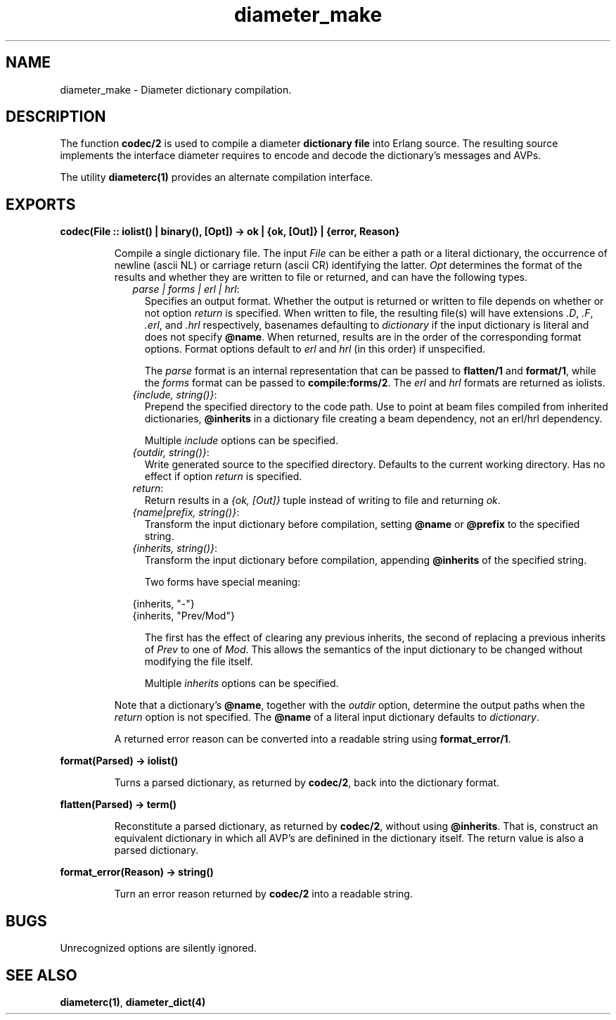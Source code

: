 .TH diameter_make 3 "diameter 1.11.2" "Ericsson AB" "Erlang Module Definition"
.SH NAME
diameter_make \- Diameter dictionary compilation.
.SH DESCRIPTION
.LP
The function \fBcodec/2\fR\& is used to compile a diameter \fBdictionary file\fR\& into Erlang source\&. The resulting source implements the interface diameter requires to encode and decode the dictionary\&'s messages and AVPs\&.
.LP
The utility \fBdiameterc(1)\fR\& provides an alternate compilation interface\&.
.SH EXPORTS
.LP
.B
codec(File :: iolist() | binary(), [Opt]) -> ok | {ok, [Out]} | {error, Reason}
.br
.RS
.LP
Compile a single dictionary file\&. The input \fIFile\fR\& can be either a path or a literal dictionary, the occurrence of newline (ascii NL) or carriage return (ascii CR) identifying the latter\&. \fIOpt\fR\& determines the format of the results and whether they are written to file or returned, and can have the following types\&.
.RS 2
.TP 2
.B
\fIparse | forms | erl | hrl\fR\&:
Specifies an output format\&. Whether the output is returned or written to file depends on whether or not option \fIreturn\fR\& is specified\&. When written to file, the resulting file(s) will have extensions \fI\&.D\fR\&, \fI\&.F\fR\&, \fI\&.erl\fR\&, and \fI\&.hrl\fR\& respectively, basenames defaulting to \fIdictionary\fR\& if the input dictionary is literal and does not specify \fI\fB@name\fR\&\fR\&\&. When returned, results are in the order of the corresponding format options\&. Format options default to \fIerl\fR\& and \fIhrl\fR\& (in this order) if unspecified\&.
.RS 2
.LP
The \fIparse\fR\& format is an internal representation that can be passed to \fBflatten/1\fR\& and \fBformat/1\fR\&, while the \fIforms\fR\& format can be passed to \fBcompile:forms/2\fR\&\&. The \fIerl\fR\& and \fIhrl\fR\& formats are returned as iolists\&.
.RE
.TP 2
.B
\fI{include, string()}\fR\&:
Prepend the specified directory to the code path\&. Use to point at beam files compiled from inherited dictionaries, \fI\fB@inherits\fR\&\fR\& in a dictionary file creating a beam dependency, not an erl/hrl dependency\&.
.RS 2
.LP
Multiple \fIinclude\fR\& options can be specified\&.
.RE
.TP 2
.B
\fI{outdir, string()}\fR\&:
Write generated source to the specified directory\&. Defaults to the current working directory\&. Has no effect if option \fIreturn\fR\& is specified\&.
.TP 2
.B
\fIreturn\fR\&:
Return results in a \fI{ok, [Out]}\fR\& tuple instead of writing to file and returning \fIok\fR\&\&.
.TP 2
.B
\fI{name|prefix, string()}\fR\&:
Transform the input dictionary before compilation, setting \fI\fB@name\fR\&\fR\& or \fI\fB@prefix\fR\&\fR\& to the specified string\&.
.TP 2
.B
\fI{inherits, string()}\fR\&:
Transform the input dictionary before compilation, appending \fI\fB@inherits\fR\&\fR\& of the specified string\&.
.RS 2
.LP
Two forms have special meaning:
.RE
.LP
.nf

{inherits, "-"}
{inherits, "Prev/Mod"}

.fi
.RS 2
.LP
The first has the effect of clearing any previous inherits, the second of replacing a previous inherits of \fIPrev\fR\& to one of \fIMod\fR\&\&. This allows the semantics of the input dictionary to be changed without modifying the file itself\&.
.RE
.RS 2
.LP
Multiple \fIinherits\fR\& options can be specified\&.
.RE
.RE
.LP
Note that a dictionary\&'s \fI\fB@name\fR\&\fR\&, together with the \fIoutdir\fR\& option, determine the output paths when the \fIreturn\fR\& option is not specified\&. The \fI\fB@name\fR\&\fR\& of a literal input dictionary defaults to \fIdictionary\fR\&\&.
.LP
A returned error reason can be converted into a readable string using \fBformat_error/1\fR\&\&.
.RE
.LP
.B
format(Parsed) -> iolist()
.br
.RS
.LP
Turns a parsed dictionary, as returned by \fBcodec/2\fR\&, back into the dictionary format\&.
.RE
.LP
.B
flatten(Parsed) -> term()
.br
.RS
.LP
Reconstitute a parsed dictionary, as returned by \fBcodec/2\fR\&, without using \fI\fB@inherits\fR\&\fR\&\&. That is, construct an equivalent dictionary in which all AVP\&'s are definined in the dictionary itself\&. The return value is also a parsed dictionary\&.
.RE
.LP
.B
format_error(Reason) -> string()
.br
.RS
.LP
Turn an error reason returned by \fBcodec/2\fR\& into a readable string\&.
.RE
.SH "BUGS"

.LP
Unrecognized options are silently ignored\&.
.SH "SEE ALSO"

.LP
\fBdiameterc(1)\fR\&, \fBdiameter_dict(4)\fR\&